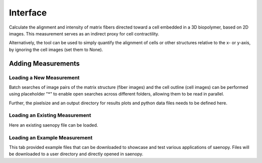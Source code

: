 Interface
=========

Calculate the alignment and intensity of matrix fibers directed toward a cell embedded in a 3D biopolymer, based on 2D images. This measurement serves as an indirect proxy for cell contractility.


Alternatively, the tool can be used to simply quantify the alignment of cells or other structures relative to the x- or y-axis, by ignoring the cell images (set them to None).


.. figure:: images/orientation_interface.png



Adding Measurements
-------------------

.. figure:: images/orientation_loadin.png


Loading a New Measurement
~~~~~~~~~~~~~~~~~~~~~~~~~

Batch searches of image pairs of the matrix structure (fiber images) and the cell outline (cell images) can be performed using placeholder "*" 
to enable open searches across different folders, allowing them to be read in parallel.

Further, the pixelsize and an output directory for results plots and python data files needs to be defined here.


Loading an Existing Measurement
~~~~~~~~~~~~~~~~~~~~~~~~~~~~~~~
Here an existing saenopy file can be loaded.

Loading an Example Measurement
~~~~~~~~~~~~~~~~~~~~~~~~~~~~~~
This tab provided example files that can be downloaded to showcase and test various applications of saenopy. Files will
be downloaded to a user directory and directly opened in saenopy.
